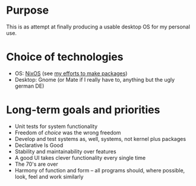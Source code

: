 * Purpose
This is as attempt at finally producing a usable desktop OS for my personal use.

* Choice of technologies
- OS: [[https://nixos.org/][NixOS]] (see [[https://github.com/albins/nixpkgs][my efforts to make packages]])
- Desktop: Gnome (or Mate if I really have to, anything but the ugly german DE)

* Long-term goals and priorities
- Unit tests for system functionality
- Freedom of /choice/ was the wrong freedom
- Develop and test systems as, well, systems, not kernel plus packages
- Declarative Is Good
- Stability and maintainability over features
- A good UI takes clever functionality every single time
- The 70's are over
- Harmony of function and form – all programs should, where possible, look, feel and work similarly
